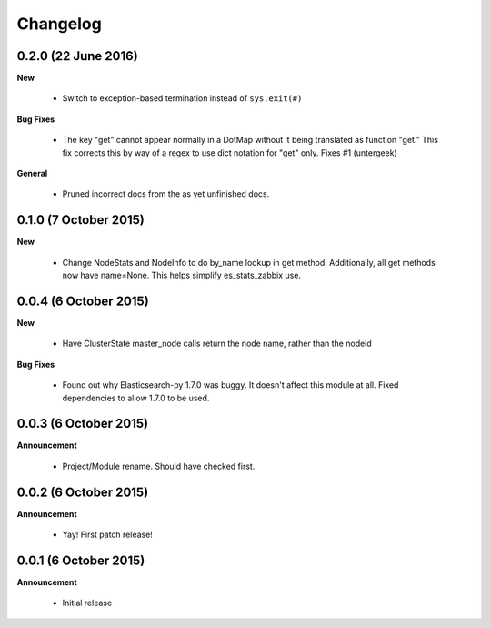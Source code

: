 .. _changelog:

Changelog
=========

0.2.0 (22 June 2016)
--------------------

**New**

  * Switch to exception-based termination instead of ``sys.exit(#)``

**Bug Fixes**

  * The key "get" cannot appear normally in a DotMap without it being translated
    as function "get."  This fix corrects this by way of a regex to use dict
    notation for "get" only. Fixes #1 (untergeek)

**General**

  * Pruned incorrect docs from the as yet unfinished docs.

0.1.0 (7 October 2015)
----------------------

**New**

  * Change NodeStats and NodeInfo to do by_name lookup in get method.
    Additionally, all get methods now have name=None.
    This helps simplify es_stats_zabbix use.

0.0.4 (6 October 2015)
----------------------

**New**

  * Have ClusterState master_node calls return the node name, rather than the nodeid

**Bug Fixes**

  * Found out why Elasticsearch-py 1.7.0 was buggy.  It doesn't affect this module at all.
    Fixed dependencies to allow 1.7.0 to be used.

0.0.3 (6 October 2015)
----------------------

**Announcement**

  * Project/Module rename.  Should have checked first.

0.0.2 (6 October 2015)
----------------------

**Announcement**

  * Yay!  First patch release!

0.0.1 (6 October 2015)
----------------------

**Announcement**

  * Initial release
